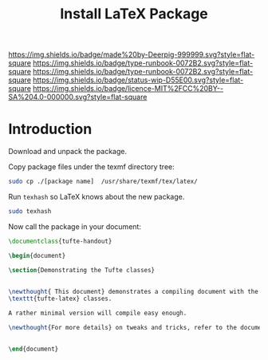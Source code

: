 #   -*- mode: org; fill-column: 60 -*-

#+TITLE: Install LaTeX Package
#+STARTUP: showall
#+TOC: headlines 4
#+PROPERTY: filename

[[https://img.shields.io/badge/made%20by-Deerpig-999999.svg?style=flat-square]] 
[[https://img.shields.io/badge/type-runbook-0072B2.svg?style=flat-square]]
[[https://img.shields.io/badge/type-runbook-0072B2.svg?style=flat-square]]
[[https://img.shields.io/badge/status-wip-D55E00.svg?style=flat-square]]
[[https://img.shields.io/badge/licence-MIT%2FCC%20BY--SA%204.0-000000.svg?style=flat-square]]

* Introduction
:PROPERTIES:
:CUSTOM_ID: 
:Name:      /home/deerpig/proj/deerpig/runbooks/rb-install-latex-package.org
:Created:   2017-12-11T12:00@Prek Leap (11.642600N-104.919210W)
:ID:        8afbaf65-8a0d-4da3-b85f-1ce2a69e16da
:VER:       566240496.887626767
:GEO:       48P-491193-1287029-15
:BXID:      proj:KID7-4025
:CLASS:     docs
:Type:      runbook
:Status:    wip
:Licence:   MIT/CC BY-SA 4.0
:END:

Download and unpack the package.


Copy package files under the texmf directory tree:

#+begin_src sh
sudo cp ./[package name]  /usr/share/texmf/tex/latex/
#+end_src

Run =texhash= so LaTeX knows about the new package.

#+begin_src sh
sudo texhash
#+end_src

Now call the package in your document:

#+begin_src latex
\documentclass{tufte-handout}

\begin{document}

\section{Demonstrating the Tufte classes}


\newthought{ This document} demonstrates a compiling document with the 
\texttt{tufte-latex} classes.

A rather minimal version will compile easy enough.

\newthought{For more details} on tweaks and tricks, refer to the documentation.


\end{document}
#+end_src


